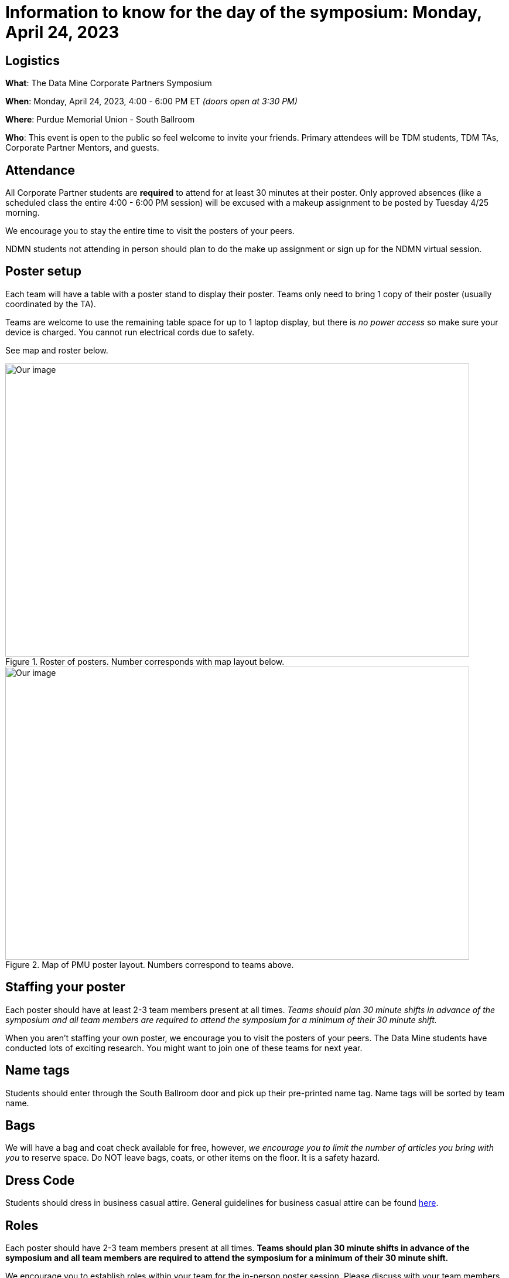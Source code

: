 = Information to know for the day of the symposium: Monday, April 24, 2023

== Logistics

*What*: The Data Mine Corporate Partners Symposium

*When*: Monday, April 24, 2023, 4:00 - 6:00 PM ET _(doors open at 3:30 PM)_

*Where*: Purdue Memorial Union - South Ballroom

*Who*: This event is open to the public so feel welcome to invite your friends. Primary attendees will be TDM students, TDM TAs, Corporate Partner Mentors, and guests. 

== Attendance

All Corporate Partner students are *required* to attend for at least 30 minutes at their poster. Only approved absences (like a scheduled class the entire 4:00 - 6:00 PM session) will be excused with a makeup assignment to be posted by Tuesday 4/25 morning. 

We encourage you to stay the entire time to visit the posters of your peers. 

NDMN students not attending in person should plan to do the make up assignment or sign up for the NDMN virtual session.

== Poster setup 

Each team will have a table with a poster stand to display their poster. Teams only need to bring 1 copy of their poster (usually coordinated by the TA). 

Teams are welcome to use the remaining table space for up to 1 laptop display, but there is _no power access_ so make sure your device is charged. You cannot run electrical cords due to safety. 

See map and roster below. 

image::Poster_Final_Vertical.jpg[Our image, width=792, height=500, loading=lazy, title="Roster of posters. Number corresponds with map layout below."]

image::poster-layout-pmu.jpg[Our image, width=792, height=500, loading=lazy, title="Map of PMU poster layout. Numbers correspond to teams above. "]

== Staffing your poster
Each poster should have at least 2-3 team members present at all times. _Teams should plan 30 minute shifts in advance of the symposium and all team members are required to attend the symposium for a minimum of their 30 minute shift._

When you aren't staffing your own poster, we encourage you to visit the posters of your peers. The Data Mine students have conducted lots of exciting research. You might want to join one of these teams for next year. 

== Name tags
Students should enter through the South Ballroom door and pick up their pre-printed name tag. Name tags will be sorted by team name.

== Bags
We will have a bag and coat check available for free, however, _we encourage you to limit the number of articles you bring with you_ to reserve space. Do NOT leave bags, coats, or other items on the floor. It is a safety hazard. 

 
== Dress Code
Students should dress in business casual attire. General guidelines for business casual attire can be found link:https://www.indeed.com/career-advice/starting-new-job/guide-to-business-casual-attire[here].


== Roles

Each poster should have 2-3 team members present at all times. *Teams should plan 30 minute shifts in advance of the symposium and all team members are required to attend the symposium for a minimum of their 30 minute shift.* 

We encourage you to establish roles within your team for the in-person poster session. Please discuss with your team members to establish roles. Everyone should be actively participating in the Q&A. Here are some potential roles:

*Welcomer:* Welcomes new people as they observe your poster (if not interrupting a discussion).  If nobody is asking questions, this person can also be ready to give a short 1-2 minute “elevator pitch” about the project to motivate means for conversation. 

*Subcategory answerers/subject matter experts:*  Your team can decide who is best suited to answer certain types of questions. Decide on these categories and who should be in each one ahead of time.  Consider these to be “subject matter experts” for specialties. 

*Think of questions for your guests!*  Hopefully you will have great conversation with many guests.  Some will be Purdue faculty/staff/students.  Some will be your Corporate Partners mentors or people from their companies.  Some will be guests from other companies.  If you have answered all of their questions, it’s ok to ask them questions about themselves, too. 

* Who are they? 
* Where do they work?  
* What do they do? 
* Why are they excited about data science?  
* What do they recommend for you to do to get ready have a career in data science?  
* Think of those extra questions for the speakers we have you write about in the Outside Event reflections.  This could be a great opportunity for you to meet some really interesting people!


== How can I prepare?

To prepare to interact with people, you might:

* Prepare a brief (maybe two- or three-sentence) overview of your research. Having that ready will help you to break the ice with viewers. Keep this quick overview general and interesting—perhaps focus on why you were interested in this research, problem, or issue (e.g., “I was curious as to why…”). 
* Practice explaining your poster. Open your poster  and have your friends stop by so you can get comfortable talking about your research. 
* Be sure to talk to the people who stop by your poster, and not to the poster! Talking at your poster or reading from your poster isn’t a great way to engage viewers. 

* Encourage people who stop by to provide feedback and/or submit their vote on the poster judging link. 

* Thank people who stop by to read your poster and talk with you.

_link:https://urca.msu.edu/posters[source]_

== Poster and Video Viewing after 4.24.23
Posters and videos will be available link:https://datamine.purdue.edu/symposium/welcome.html[on this website] on or near Monday April 24th, 2023. 

== Alternative Assignment for Symposium Attendance

This alternative assignment is only for students that have a University scheduled conflict (like a class or TA duties) during the full two hour window from 4:00 - 6:00 PM ET on Monday, April 24, 2023. If you have a different conflict, please provide approval of absence (i.e. an email or note). 

*When:* Due Sunday, April 30 at 11:59 PM ET. Late work will not be accepted.  

*What:* Download xref:attachment$spring2023-crp-alternative_symposium_assignment.docx[this file] and answer the questions in complete sentences. 

*Where:* submit to link:https://www.gradescope.com/[Gradescope] as a *PDF* file. It is important to upload your document as a PDF. You will be deducted points if you submit any other file than a PDF.


*National Data Mine Network:* Students who were not able to be at the symposium in person, you have *two options* to receive credit for this alternative assignment:

1) Complete the assignment as directed with the deadline of Sunday, April 30th 

OR

2) Present your team's poster in our NDMN Virtual Symposium on *Tuesday, May 9th from 3-4pm EST.* If you are interested in presenting, please email Jessica Jud at jljud@purdue.edu by Sunday, April 30th
